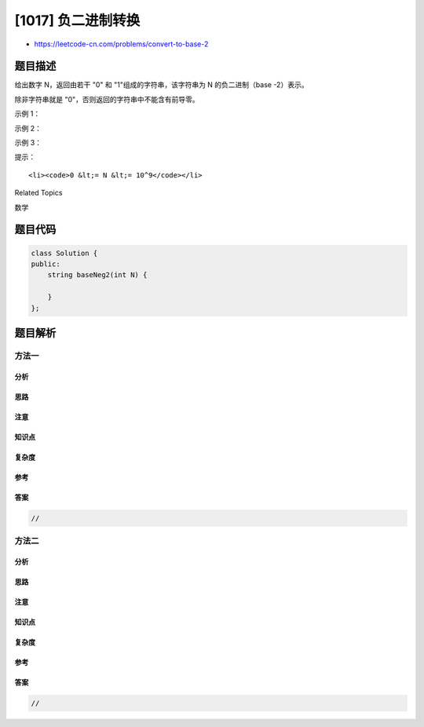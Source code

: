 [1017] 负二进制转换
===================

-  https://leetcode-cn.com/problems/convert-to-base-2

题目描述
--------

.. raw:: html

   <p>

给出数字 N，返回由若干 "0" 和 "1"组成的字符串，该字符串为
N 的负二进制（base -2）表示。

.. raw:: html

   </p>

.. raw:: html

   <p>

除非字符串就是 "0"，否则返回的字符串中不能含有前导零。

.. raw:: html

   </p>

.. raw:: html

   <p>

 

.. raw:: html

   </p>

.. raw:: html

   <p>

示例 1：

.. raw:: html

   </p>

.. raw:: html

   <pre><strong>输入：</strong>2
   <strong>输出：</strong>&quot;110&quot;
   <strong>解释：</strong>(-2) ^ 2 + (-2) ^ 1 = 2
   </pre>

.. raw:: html

   <p>

示例 2：

.. raw:: html

   </p>

.. raw:: html

   <pre><strong>输入：</strong>3
   <strong>输出：</strong>&quot;111&quot;
   <strong>解释：</strong>(-2) ^ 2 + (-2) ^ 1 + (-2) ^ 0 = 3
   </pre>

.. raw:: html

   <p>

示例 3：

.. raw:: html

   </p>

.. raw:: html

   <pre><strong>输入：</strong>4
   <strong>输出：</strong>&quot;100&quot;
   <strong>解释：</strong>(-2) ^ 2 = 4
   </pre>

.. raw:: html

   <p>

 

.. raw:: html

   </p>

.. raw:: html

   <p>

提示：

.. raw:: html

   </p>

.. raw:: html

   <ol>

::

    <li><code>0 &lt;= N &lt;= 10^9</code></li>

.. raw:: html

   </ol>

.. raw:: html

   <div>

.. raw:: html

   <div>

Related Topics

.. raw:: html

   </div>

.. raw:: html

   <div>

.. raw:: html

   <li>

数学

.. raw:: html

   </li>

.. raw:: html

   </div>

.. raw:: html

   </div>

题目代码
--------

.. code:: cpp

    class Solution {
    public:
        string baseNeg2(int N) {

        }
    };

题目解析
--------

方法一
~~~~~~

分析
^^^^

思路
^^^^

注意
^^^^

知识点
^^^^^^

复杂度
^^^^^^

参考
^^^^

答案
^^^^

.. code:: cpp

    //

方法二
~~~~~~

分析
^^^^

思路
^^^^

注意
^^^^

知识点
^^^^^^

复杂度
^^^^^^

参考
^^^^

答案
^^^^

.. code:: cpp

    //
